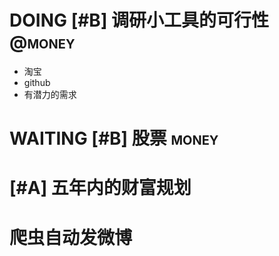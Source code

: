 * DOING [#B] 调研小工具的可行性                                      :@money:
DEADLINE: <2019-01-05 Sat>
+ 淘宝
+ github
+ 有潜力的需求
* WAITING [#B] 股票                                                               :money:
* [#A] 五年内的财富规划
* 爬虫自动发微博

